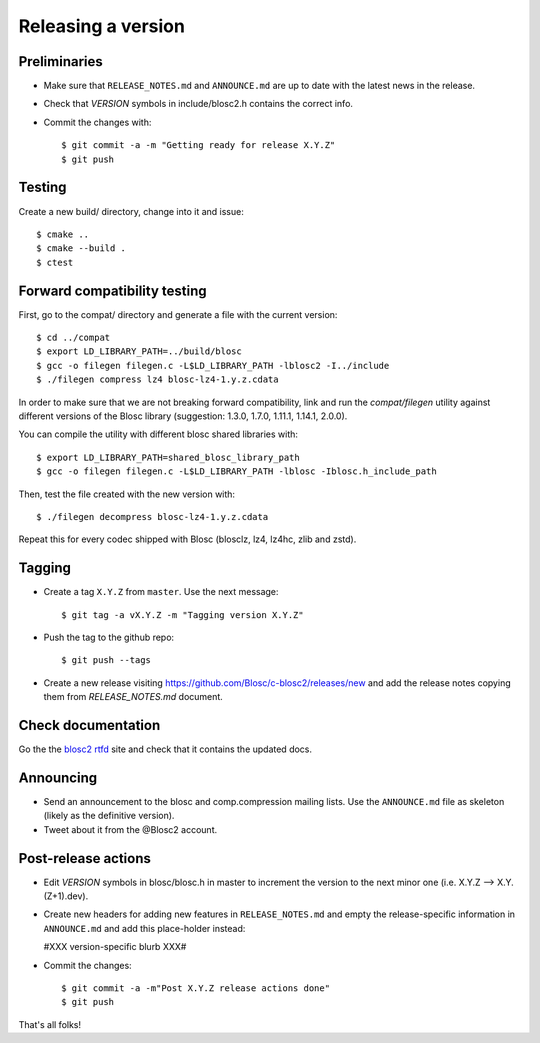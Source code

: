 Releasing a version
===================

Preliminaries
-------------

- Make sure that ``RELEASE_NOTES.md`` and ``ANNOUNCE.md`` are up to
  date with the latest news in the release.

- Check that *VERSION* symbols in include/blosc2.h contains the correct info.

- Commit the changes with::

    $ git commit -a -m "Getting ready for release X.Y.Z"
    $ git push


Testing
-------

Create a new build/ directory, change into it and issue::

  $ cmake ..
  $ cmake --build .
  $ ctest


Forward compatibility testing
-----------------------------

First, go to the compat/ directory and generate a file with the current
version::

  $ cd ../compat
  $ export LD_LIBRARY_PATH=../build/blosc
  $ gcc -o filegen filegen.c -L$LD_LIBRARY_PATH -lblosc2 -I../include
  $ ./filegen compress lz4 blosc-lz4-1.y.z.cdata

In order to make sure that we are not breaking forward compatibility,
link and run the `compat/filegen` utility against different versions of
the Blosc library (suggestion: 1.3.0, 1.7.0, 1.11.1, 1.14.1, 2.0.0).

You can compile the utility with different blosc shared libraries with::

  $ export LD_LIBRARY_PATH=shared_blosc_library_path
  $ gcc -o filegen filegen.c -L$LD_LIBRARY_PATH -lblosc -Iblosc.h_include_path

Then, test the file created with the new version with::

  $ ./filegen decompress blosc-lz4-1.y.z.cdata

Repeat this for every codec shipped with Blosc (blosclz, lz4, lz4hc, zlib and
zstd).

Tagging
-------

- Create a tag ``X.Y.Z`` from ``master``.  Use the next message::

    $ git tag -a vX.Y.Z -m "Tagging version X.Y.Z"

- Push the tag to the github repo::

    $ git push --tags

- Create a new release visiting https://github.com/Blosc/c-blosc2/releases/new
  and add the release notes copying them from `RELEASE_NOTES.md` document.


Check documentation
-------------------

Go the the `blosc2 rtfd <https://c-blosc2.readthedocs.io/>`_ site and check that
it contains the updated docs.


Announcing
----------

- Send an announcement to the blosc and comp.compression mailing lists.
  Use the ``ANNOUNCE.md`` file as skeleton (likely as the definitive version).

- Tweet about it from the @Blosc2 account.


Post-release actions
--------------------

- Edit *VERSION* symbols in blosc/blosc.h in master to increment the
  version to the next minor one (i.e. X.Y.Z --> X.Y.(Z+1).dev).

- Create new headers for adding new features in ``RELEASE_NOTES.md``
  and empty the release-specific information in ``ANNOUNCE.md`` and
  add this place-holder instead:

  #XXX version-specific blurb XXX#

- Commit the changes::

  $ git commit -a -m"Post X.Y.Z release actions done"
  $ git push

That's all folks!


.. Local Variables:
.. mode: rst
.. coding: utf-8
.. fill-column: 70
.. End:
